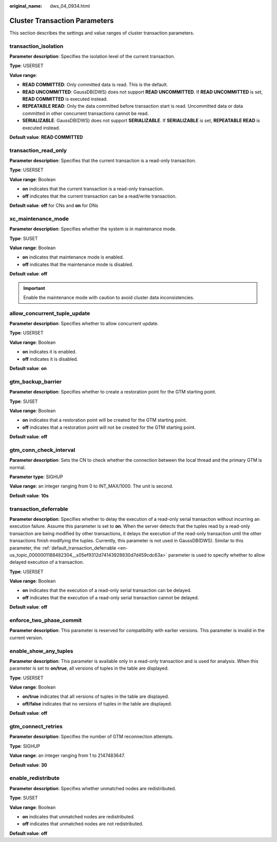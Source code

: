 :original_name: dws_04_0934.html

.. _dws_04_0934:

Cluster Transaction Parameters
==============================

This section describes the settings and value ranges of cluster transaction parameters.

transaction_isolation
---------------------

**Parameter description**: Specifies the isolation level of the current transaction.

**Type**: USERSET

**Value range**:

-  **READ COMMITTED**: Only committed data is read. This is the default.
-  **READ UNCOMMITTED**: GaussDB(DWS) does not support **READ UNCOMMITTED**. If **READ UNCOMMITTED** is set, **READ COMMITTED** is executed instead.
-  **REPEATABLE READ**: Only the data committed before transaction start is read. Uncommitted data or data committed in other concurrent transactions cannot be read.
-  **SERIALIZABLE**: GaussDB(DWS) does not support **SERIALIZABLE**. If **SERIALIZABLE** is set, **REPEATABLE READ** is executed instead.

**Default value**: **READ COMMITTED**

transaction_read_only
---------------------

**Parameter description**: Specifies that the current transaction is a read-only transaction.

**Type**: USERSET

**Value range**: Boolean

-  **on** indicates that the current transaction is a read-only transaction.
-  **off** indicates that the current transaction can be a read/write transaction.

**Default value**: **off** for CNs and **on** for DNs

xc_maintenance_mode
-------------------

**Parameter description**: Specifies whether the system is in maintenance mode.

**Type**: SUSET

**Value range**: Boolean

-  **on** indicates that maintenance mode is enabled.
-  **off** indicates that the maintenance mode is disabled.

**Default value**: **off**

.. important::

   Enable the maintenance mode with caution to avoid cluster data inconsistencies.

allow_concurrent_tuple_update
-----------------------------

**Parameter description**: Specifies whether to allow concurrent update.

**Type**: USERSET

**Value range**: Boolean

-  **on** indicates it is enabled.
-  **off** indicates it is disabled.

**Default value**: **on**

gtm_backup_barrier
------------------

**Parameter description**: Specifies whether to create a restoration point for the GTM starting point.

**Type**: SUSET

**Value range**: Boolean

-  **on** indicates that a restoration point will be created for the GTM starting point.
-  **off** indicates that a restoration point will not be created for the GTM starting point.

**Default value**: **off**

gtm_conn_check_interval
-----------------------

**Parameter description**: Sets the CN to check whether the connection between the local thread and the primary GTM is normal.

**Parameter type**: SIGHUP

**Value range**: an integer ranging from 0 to INT_MAX/1000. The unit is second.

**Default value**: **10s**

transaction_deferrable
----------------------

**Parameter description**: Specifies whether to delay the execution of a read-only serial transaction without incurring an execution failure. Assume this parameter is set to **on**. When the server detects that the tuples read by a read-only transaction are being modified by other transactions, it delays the execution of the read-only transaction until the other transactions finish modifying the tuples. Currently, this parameter is not used in GaussDB(DWS). Similar to this parameter, the :ref:`default_transaction_deferrable <en-us_topic_0000001188482304__s05ef9312d74143928830d7d459cdc63a>` parameter is used to specify whether to allow delayed execution of a transaction.

**Type**: USERSET

**Value range**: Boolean

-  **on** indicates that the execution of a read-only serial transaction can be delayed.
-  **off** indicates that the execution of a read-only serial transaction cannot be delayed.

**Default value**: **off**

enforce_two_phase_commit
------------------------

**Parameter description**: This parameter is reserved for compatibility with earlier versions. This parameter is invalid in the current version.

enable_show_any_tuples
----------------------

**Parameter description**: This parameter is available only in a read-only transaction and is used for analysis. When this parameter is set to **on/true**, all versions of tuples in the table are displayed.

**Type**: USERSET

**Value range**: Boolean

-  **on/true** indicates that all versions of tuples in the table are displayed.
-  **off/false** indicates that no versions of tuples in the table are displayed.

**Default value**: **off**

gtm_connect_retries
-------------------

**Parameter description**: Specifies the number of GTM reconnection attempts.

**Type**: SIGHUP

**Value range**: an integer ranging from 1 to 2147483647.

**Default value**: **30**

enable_redistribute
-------------------

**Parameter description**: Specifies whether unmatched nodes are redistributed.

**Type**: SUSET

**Value range**: Boolean

-  **on** indicates that unmatched nodes are redistributed.
-  **off** indicates that unmatched nodes are not redistributed.

**Default value**: **off**

